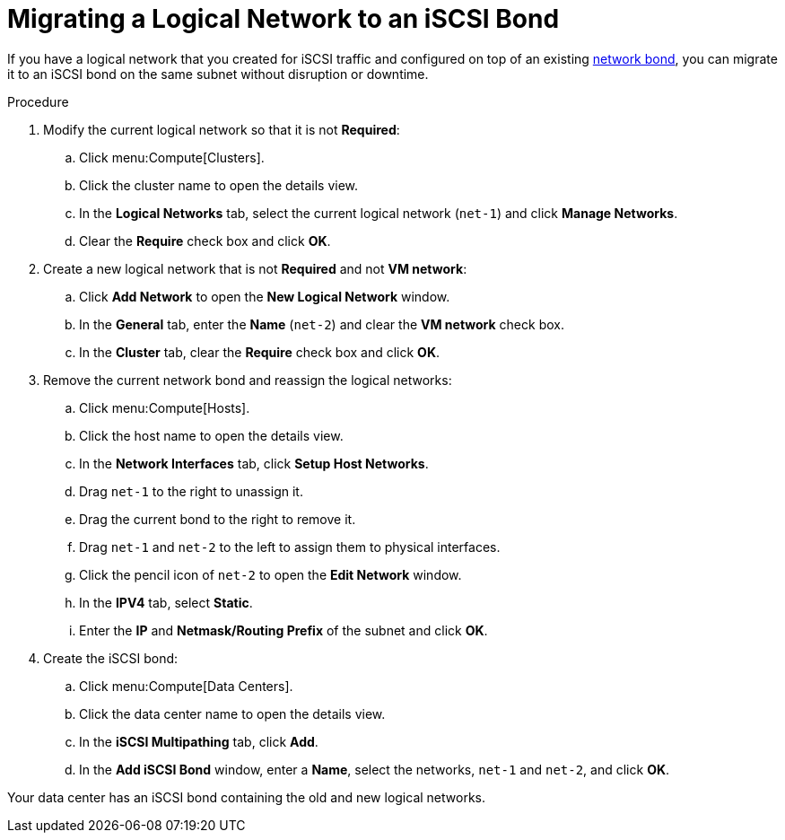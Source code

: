 // Module included in the following assemblies:
//
// chap-Storage.adoc

[id="Migrating_a_logical_network_to_an_iscsi_bond"]
= Migrating a Logical Network to an iSCSI Bond

If you have a logical network that you created for iSCSI traffic and configured on top of an existing xref:sect-Network_Bonding[network bond], you can migrate it to an iSCSI bond on the same subnet without disruption or downtime.

.Procedure

. Modify the current logical network so that it is not *Required*:
.. Click menu:Compute[Clusters].
.. Click the cluster name to open the details view.
.. In the *Logical Networks* tab, select the current logical network (`net-1`) and click *Manage Networks*.
.. Clear the *Require* check box and click *OK*.

. Create a new logical network that is not *Required* and not *VM network*:
.. Click *Add Network* to open the *New Logical Network* window.
.. In the *General* tab, enter the *Name* (`net-2`) and clear the *VM network* check box.
.. In the *Cluster* tab, clear the *Require* check box and click *OK*.

. Remove the current network bond and reassign the logical networks:
.. Click menu:Compute[Hosts].
.. Click the host name to open the details view.
.. In the *Network Interfaces* tab, click *Setup Host Networks*.
.. Drag `net-1` to the right to unassign it.
.. Drag the current bond to the right to remove it.
.. Drag `net-1` and `net-2` to the left to assign them to physical interfaces.
.. Click the pencil icon of `net-2` to open the *Edit Network* window.
.. In the *IPV4* tab, select *Static*.
.. Enter the *IP* and *Netmask/Routing Prefix* of the subnet and click *OK*.

. Create the iSCSI bond:
.. Click menu:Compute[Data Centers].
.. Click the data center name to open the details view.
.. In the *iSCSI Multipathing* tab, click *Add*.
.. In the *Add iSCSI Bond* window, enter a *Name*, select the networks, `net-1` and `net-2`, and click *OK*.

Your data center has an iSCSI bond containing the old and new logical networks.
